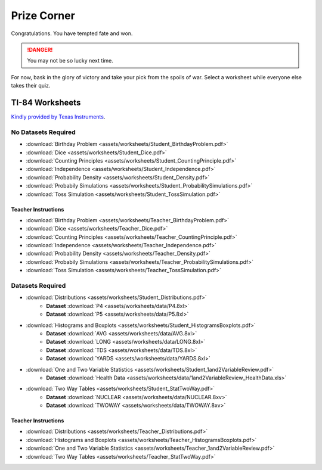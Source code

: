 .. _prize_corner:

============
Prize Corner
============

Congratulations. You have tempted fate and won. 

.. danger:: 

    You may not be so lucky next time.

For now, bask in the glory of victory and take your pick from the spoils of war. Select a worksheet while everyone else takes their quiz. 

TI-84 Worksheets
================

`Kindly provided by Texas Instruments <https://education.ti.com/en/84activitycentral/us/statistics>`_.

No Datasets Required
--------------------

- :download:`Birthday Problem <assets/worksheets/Student_BirthdayProblem.pdf>`
- :download:`Dice <assets/worksheets/Student_Dice.pdf>`
- :download:`Counting Principles <assets/worksheets/Student_CountingPrinciple.pdf>`
- :download:`Independence <assets/worksheets/Student_Independence.pdf>`
- :download:`Probability Density <assets/worksheets/Student_Density.pdf>`
- :download:`Probabily Simulations <assets/worksheets/Student_ProbabilitySimulations.pdf>`
- :download:`Toss Simulation <assets/worksheets/Student_TossSimulation.pdf>`

Teacher Instructions
********************
- :download:`Birthday Problem <assets/worksheets/Teacher_BirthdayProblem.pdf>`
- :download:`Dice <assets/worksheets/Teacher_Dice.pdf>`
- :download:`Counting Principles <assets/worksheets/Teacher_CountingPrinciple.pdf>`
- :download:`Independence <assets/worksheets/Teacher_Independence.pdf>`
- :download:`Probability Density <assets/worksheets/Teacher_Density.pdf>`
- :download:`Probabily Simulations <assets/worksheets/Teacher_ProbabilitySimulations.pdf>`
- :download:`Toss Simulation <assets/worksheets/Teacher_TossSimulation.pdf>`

Datasets Required
-----------------

- :download:`Distributions <assets/worksheets/Student_Distributions.pdf>`
   - **Dataset** :download:`P4 <assets/worksheets/data/P4.8xl>`
   - **Dataset** :download:`P5 <assets/worksheets/data/P5.8xl>`
- :download:`Histograms and Boxplots <assets/worksheets/Student_HistogramsBoxplots.pdf>`
    - **Dataset** :download:`AVG <assets/worksheets/data/AVG.8xl>`
    - **Dataset** :download:`LONG <assets/worksheets/data/LONG.8xl>`
    - **Dataset** :download:`TDS <assets/worksheets/data/TDS.8xl>`
    - **Dataset** :download:`YARDS <assets/worksheets/data/YARDS.8xl>`
- :download:`One and Two Variable Statistics <assets/worksheets/Student_1and2VariableReview.pdf>`
   - **Dataset** :download:`Health Data <assets/worksheets/data/1and2VariableReview_HealthData.xls>`
- :download:`Two Way Tables <assets/worksheets/Student_StatTwoWay.pdf>`
   - **Dataset** :download:`NUCLEAR <assets/worksheets/data/NUCLEAR.8xv>`
   - **Dataset** :download:`TWOWAY <assets/worksheets/data/TWOWAY.8xv>`

Teacher Instructions 
********************

- :download:`Distributions <assets/worksheets/Teacher_Distributions.pdf>`
- :download:`Histograms and Boxplots <assets/worksheets/Teacher_HistogramsBoxplots.pdf>`
- :download:`One and Two Variable Statistics <assets/worksheets/Teacher_1and2VariableReview.pdf>`
- :download:`Two Way Tables <assets/worksheets/Teacher_StatTwoWay.pdf>`